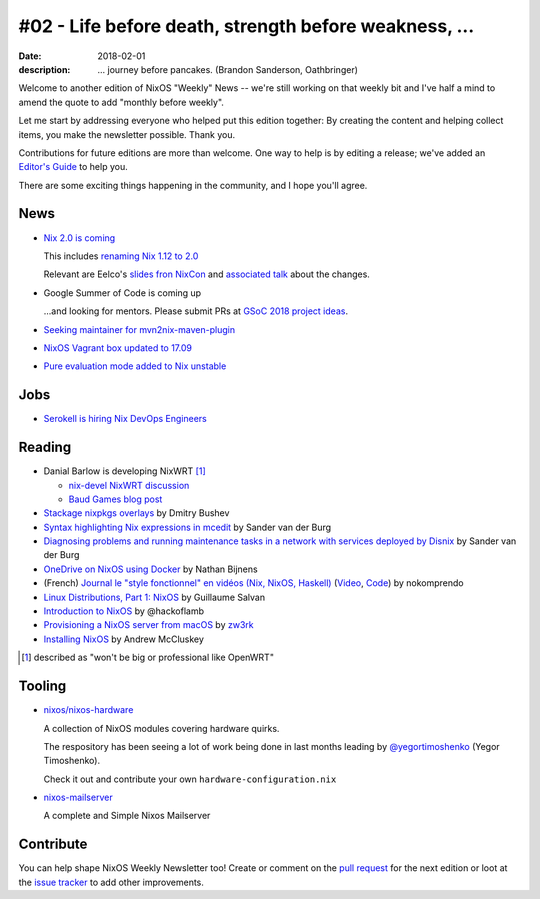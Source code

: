 #02 - Life before death, strength before weakness, ...
######################################################

:date: 2018-02-01
:description: ... journey before pancakes.
              (Brandon Sanderson, Oathbringer)


.. -----------------------------------------------------------------------------
.. (OPTIONAL) Introduction text, as an editor this is your space to express
   opinions
.. -----------------------------------------------------------------------------

Welcome to another edition of NixOS "Weekly" News -- we're still
working on that weekly bit and I've half a mind to amend the quote to
add "monthly before weekly".

Let me start by addressing everyone who helped put this edition
together: By creating the content and helping collect items, you make
the newsletter possible. Thank you.

Contributions for future editions are more than welcome.
One way to help is by editing a release; we've added an `Editor's Guide`_ to help you.

There are some exciting things happening in the community, and I hope you'll agree.



.. _`Editor's Guide`: https://github.com/NixOS/nixos-weekly/blob/master/EDITORS.rst


.. -----------------------------------------------------------------------------
.. News - Special items that happen in community
.. -----------------------------------------------------------------------------

News
====

.. - Example news item title `with link`_
..
..   News item description (optional)
..
.. .. _`with link`: http://example.com


- `Nix 2.0 is coming`_

  This includes `renaming Nix 1.12 to 2.0`_

  Relevant are Eelco's `slides fron NixCon`_ and `associated talk`_ about the changes.

- Google Summer of Code is coming up

  ...and looking for mentors. Please submit PRs at `GSoC 2018 project ideas`_.


- `Seeking maintainer for mvn2nix-maven-plugin`_


- `NixOS Vagrant box updated to 17.09`_

- `Pure evaluation mode added to Nix unstable`_


.. _`GSoC 2018 project ideas`: https://github.com/nix-community/google-summer-of-code
.. _`Seeking maintainer for mvn2nix-maven-plugin`: https://groups.google.com/forum/#!msg/nix-devel/yNpZaugzKiE/nrGP3by3AgAJ
.. _`NixOS Vagrant box updated to 17.09`: https://app.vagrantup.com/nixos
.. _`Pure evaluation mode added to Nix unstable`: https://github.com/NixOS/nix/commit/d4dcffd64349bb52ad5f1b184bee5cc7c2be73b4
.. _`Nix 2.0 is coming`: https://github.com/NixOS/nix/issues/1806#issuecomment-362062346
.. _`renaming Nix 1.12 to 2.0`: https://github.com/NixOS/nix/commit/c287d7312103bae5e154c0c4dd493371a22ea207
.. _`slides fron NixCon`: https://schedule.nixcon2017.org//system/event_attachments/attachments/000/000/004/original/talk.pdf?1509289391
.. _`associated talk`: https://www.youtube.com/watch?v=XVIKScU7Uf4&index=4&list=PLgknCdxP89ReQzhfKwMYjLdwWsc7us8ns

.. -----------------------------------------------------------------------------
.. Jobs - list of available Nix related jobs
.. -----------------------------------------------------------------------------


Jobs
====

.. - `Example job posting`_
..
.. .. _`Example job posting`: http://example.com


- `Serokell is hiring Nix DevOps Engineers`_

.. _`Serokell is hiring Nix DevOps Engineers`: https://gist.github.com/NaeosPsy/155f76a25e0c93eb067a0f4d86dd8cfc



.. -----------------------------------------------------------------------------
.. Reading - List of blog posts, collected (hopefully) via planet.nixos.org
.. -----------------------------------------------------------------------------

Reading
=======

.. - `Example blog post title`_
..
..   optional extra description
..
.. .. _`blog post title`: http://example.com


- Danial Barlow is developing NixWRT [#fnixwrt]_

  - `nix-devel NixWRT discussion`_
  - `Baud Games blog post`_

- `Stackage nixpkgs overlays`_ by Dmitry Bushev

- `Syntax highlighting Nix expressions in mcedit`_ by Sander van der Burg

- `Diagnosing problems and running maintenance tasks in a network with services deployed by Disnix`_ by Sander van der Burg

- `OneDrive on NixOS using Docker`_ by  Nathan Bijnens

- (French) `Journal le "style fonctionnel" en vidéos (Nix, NixOS, Haskell)`_
  (Video_, Code_) by nokomprendo

- `Linux Distributions, Part 1: NixOS`_ by Guillaume Salvan

- `Introduction to NixOS`_ by @hackoflamb

- `Provisioning a NixOS server from macOS`_ by `zw3rk`_

- `Installing NixOS`_ by Andrew McCluskey


.. [#fnixwrt] described as "won't be big or professional like OpenWRT"
.. _`nix-devel NixWRT discussion`: https://groups.google.com/forum/#!topic/nix-devel/zDQH7Ulotoc
.. _`Baud Games blog post`: https://ww.telent.net/2018/1/7/baud_games
.. _`Stackage nixpkgs overlays`: https://blog.typeable.io/posts/2018-01-19-stackage-overlay.html
.. _`Syntax highlighting Nix expressions in mcedit`: http://sandervanderburg.blogspot.com.es/2018/01/syntax-highlighting-nix-expressions-in.html
.. _`OneDrive on NixOS using Docker`: https://nathan.gs/2018/01/09/onedrive-on-nixos-using-docker/
.. _`Journal le "style fonctionnel" en vidéos (Nix, NixOS, Haskell)`: https://linuxfr.org/users/nokomprendo-3/journaux/le-style-fonctionnel-en-videos-nix-nixos-haskell
.. _`Video`: https://www.youtube.com/watch?v=i6s-G_Hh3s4&list=PLe8vnuC2T7iGE3w_d-MCHw5mLzRAMiCM9
.. _`Code`: https://github.com/nokomprendo/tuto_fonctionnel
.. _`Linux Distributions, Part 1: NixOS`: https://guillaumesalvan.github.io/linux/nixos/2018/01/16/nixos.html
.. _`Introduction to NixOS`: https://stelligent.com/2017/07/11/introduction-to-nixos/
.. _`Provisioning a NixOS server from macOS`: https://medium.com/@zw3rk/provisioning-a-nixos-server-from-macos-d36055afc4ad
.. _`zw3rk`: https://medium.com/@zw3rk
.. _`Installing NixOS`: https://qfpl.io/posts/installing-nixos/
.. _`Diagnosing problems and running maintenance tasks in a network with services deployed by Disnix`: http://sandervanderburg.blogspot.com/2018/01/diagnosing-problems-and-running.html


.. -----------------------------------------------------------------------------
.. Tooling - List of useful tools (or their updates)
.. -----------------------------------------------------------------------------

Tooling
=======

.. - `Example tool with a link to it`_
..
..   Description what tool does, why it was created, or what is new since last
..   time.
..
.. .. _`tool name with a link to it`: http://example.com


- `nixos/nixos-hardware`_
  
  A collection of NixOS modules covering hardware quirks.

  The respository has been seeing a lot of work being done in last months
  leading by `@yegortimoshenko`_ (Yegor Timoshenko).

  Check it out and contribute your own ``hardware-configuration.nix``

- `nixos-mailserver`_
  
  A complete and Simple Nixos Mailserver 

.. _`nixos/nixos-hardware`: https://github.com/NixOS/nixos-hardware
.. _`@yegortimoshenko`: https://github.com/yegortimoshenko
.. _`nixos-mailserver`: https://github.com/r-raymond/nixos-mailserver


.. -----------------------------------------------------------------------------
.. Events / Meetups - regular or one time announcements of FUTURE events
.. -----------------------------------------------------------------------------

..
   Events / Meetups
   ==================

.. - Example event title `with link`
..
..   Event description
..
.. .. _`with link`: http://example.com


.. -----------------------------------------------------------------------------
.. TODO: this should be part of the article template, but we need to change old
         articles once this is moved into article template
.. -----------------------------------------------------------------------------

Contribute
==========

You can help shape NixOS Weekly Newsletter too! Create or comment on the `pull
request`_ for the next edition or loot at the `issue tracker`_ to add other
improvements.

.. _`pull request`: https://github.com/NixOS/nixos-weekly/pulls
.. _`issue tracker`: https://github.com/NixOS/nixos-weekly/issues
